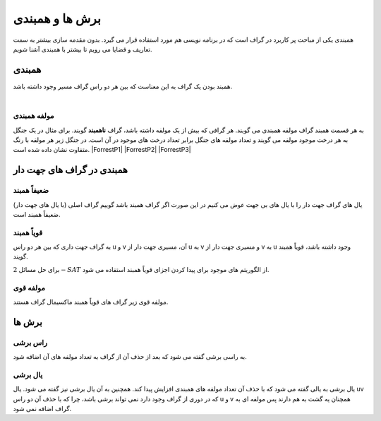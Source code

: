 برش ها و همبندی
================
همبندی یکی از مباحث پر کاربرد در گراف است که در برنامه نویسی هم مورد استفاده قرار می گیرد.
بدون مقدمه سازی بیشتر به سمت تعاریف و قضایا می رویم تا بیشتر با همبندی آشنا شویم.

همبندی
---------
همبند بودن یک گراف به این معناست که بین هر دو راس گراف مسیر وجود داشته باشد.

.. figure:: /_static/ConnectedGraph1.png
   :width: 35%
   :align: left
   :alt: Connected Graph
.. figure:: /_static/S37.png
   :width: 30%
   :align: center
   :alt: Connected Graph
.. figure:: /_static/ConnectedGraph2.png
   :width: 35%
   :align: right
   :alt: Connected Graph

مولفه همبندی
~~~~~~~~~~~~~~
به هر قسمت همبند گراف مولفه همبندی می گویند. هر گرافی که بیش از یک مولفه داشته باشد، گراف **ناهمبند** گویند. برای مثال در یک جنگل به هر درخت موجود مولفه می گویند و تعداد مولفه های جنگل برابر تعداد درخت های موجود در آن است.
در جنگل زیر هر مولفه با رنگ متفاوت نشان داده شده است.
|ForrestP1| |ForrestP2| |ForrestP3|

.. |ForrestP1| figure:: /_static/ForrestP1.png
   :width: 30%
   :alt: Component

.. |ForrestP2| figure:: /_static/ForrestP2.png
   :width: 30%
   :alt: Component

.. |ForrestP3| figure:: /_static/ForrestP3.png
   :width: 30%
   :alt: Component

همبندی در گراف های جهت دار
----------------------------

ضعیفاً همبند
~~~~~~~~~~~~
یال های گراف جهت دار را با یال های بی جهت عوض می کنیم در این صورت اگر گراف همبند باشد گوییم گراف اصلی (با یال های جهت دار) ضعیفاً همبند است.

.. figure:: /_static/WeaklyConnected.png
   :width: 50%
   :align: center
   :alt: Weakly Connected

قویاً همبند
~~~~~~~~~~~~
به گراف جهت داری که بین هر دو راس u و v آن، مسیری جهت دار از u به v و مسیری جهت دار از v به u وجود داشته باشد، قویاً همبند گویند.

برای حل مسائل :math:`2-SAT` از الگوریتم های موجود برای پیدا کردن اجزای قویاً همبند استفاده می شود.

.. figure:: /_static/StronglyConnected.png
   :width: 50%
   :align: center
   :alt: Strongly Connected

مولفه قوی
~~~~~~~~~~~
مولفه قوی زیر گراف های قویاً همبند ماکسیمال گراف هستند.

برش ها
-------

راس برشی
~~~~~~~~~
به راسی برشی گفته می شود که بعد از حذف آن از گراف به تعداد مولفه های آن اضافه شود.

یال برشی
~~~~~~~~~
یال برشی به یالی گفته می شود که با حذف آن تعداد مولفه های همبندی افزایش پیدا کند. همچنین به آن یال برشی نیز گفته می شود.
یال uv که در دوری از گراف وجود دارد نمی تواند برشی باشد، چرا که با حذف آن دو راس u و v همچنان یه گشت به هم دارند پس مولفه ای به گراف اضافه نمی شود.